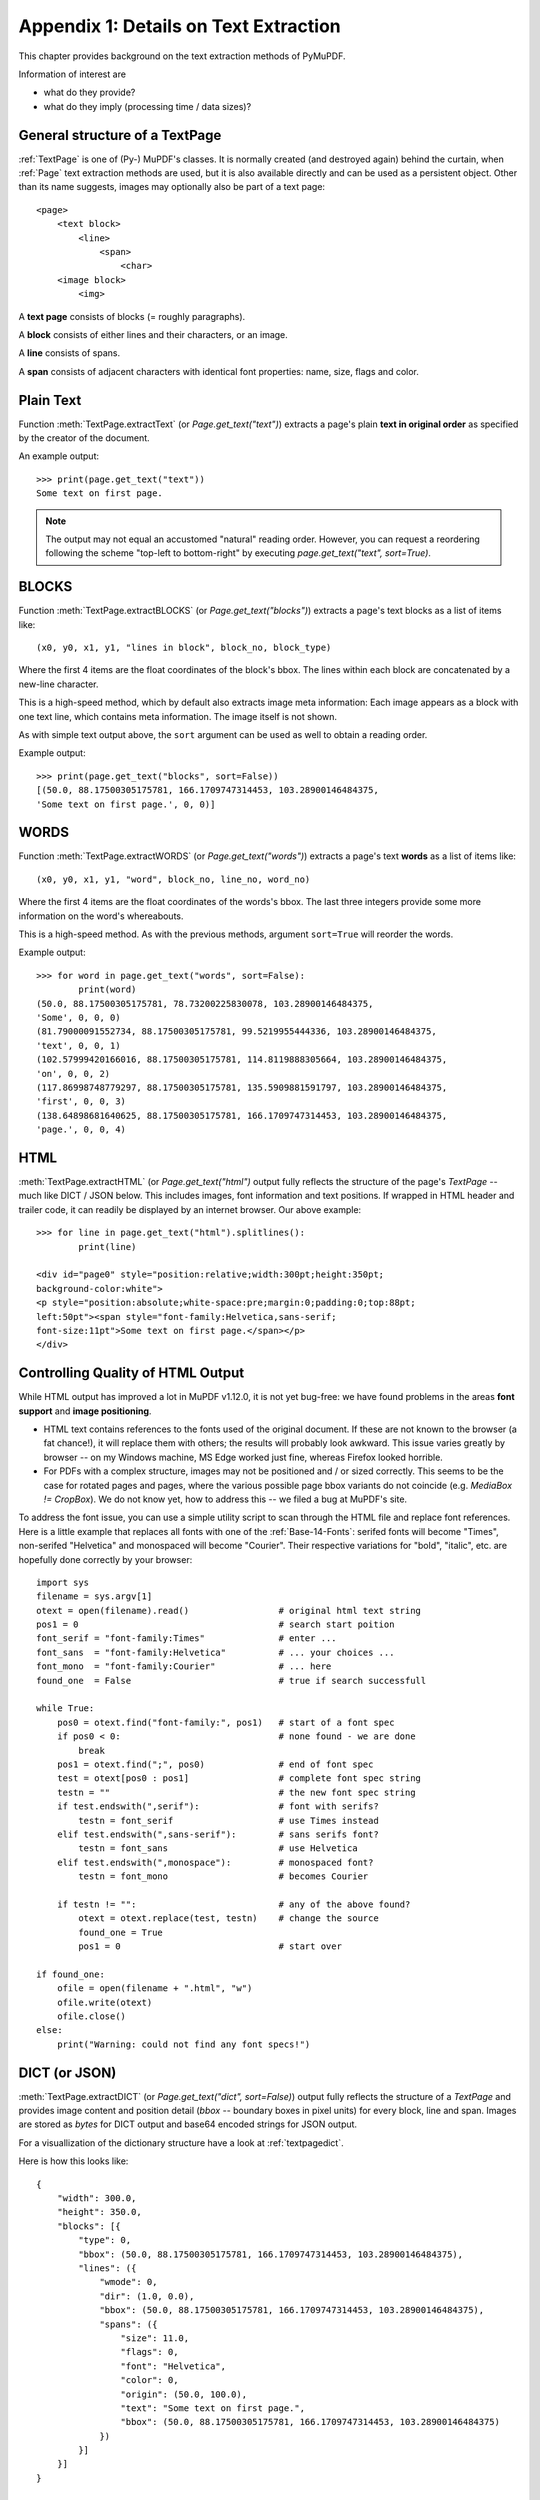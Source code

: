 .. _Appendix1:

======================================
Appendix 1: Details on Text Extraction
======================================
This chapter provides background on the text extraction methods of PyMuPDF.

Information of interest are

* what do they provide?
* what do they imply (processing time / data sizes)?

General structure of a TextPage
~~~~~~~~~~~~~~~~~~~~~~~~~~~~~~~
:ref:`TextPage` is one of (Py-) MuPDF's classes. It is normally created (and destroyed again) behind the curtain, when :ref:`Page` text extraction methods are used, but it is also available directly and can be used as a persistent object. Other than its name suggests, images may optionally also be part of a text page::

 <page>
     <text block>
         <line>
             <span>
                 <char>
     <image block>
         <img>

A **text page** consists of blocks (= roughly paragraphs).

A **block** consists of either lines and their characters, or an image.

A **line** consists of spans.

A **span** consists of adjacent characters with identical font properties: name, size, flags and color.

Plain Text
~~~~~~~~~~

Function :meth:`TextPage.extractText` (or *Page.get_text("text")*) extracts a page's plain **text in original order** as specified by the creator of the document.

An example output::

    >>> print(page.get_text("text"))
    Some text on first page.

.. note:: The output may not equal an accustomed "natural" reading order. However, you can request a reordering following the scheme "top-left to bottom-right" by executing `page.get_text("text", sort=True)`.


BLOCKS
~~~~~~~~~~

Function :meth:`TextPage.extractBLOCKS` (or *Page.get_text("blocks")*) extracts a page's text blocks as a list of items like::

    (x0, y0, x1, y1, "lines in block", block_no, block_type)

Where the first 4 items are the float coordinates of the block's bbox. The lines within each block are concatenated by a new-line character.

This is a high-speed method, which by default also extracts image meta information: Each image appears as a block with one text line, which contains meta information. The image itself is not shown.

As with simple text output above, the ``sort`` argument can be used as well to obtain a reading order.

Example output::

    >>> print(page.get_text("blocks", sort=False))
    [(50.0, 88.17500305175781, 166.1709747314453, 103.28900146484375,
    'Some text on first page.', 0, 0)]


WORDS
~~~~~~~~~~

Function :meth:`TextPage.extractWORDS` (or *Page.get_text("words")*) extracts a page's text **words** as a list of items like::

    (x0, y0, x1, y1, "word", block_no, line_no, word_no)

Where the first 4 items are the float coordinates of the words's bbox. The last three integers provide some more information on the word's whereabouts.

This is a high-speed method. As with the previous methods, argument ``sort=True`` will reorder the words.

Example output::

    >>> for word in page.get_text("words", sort=False):
            print(word)
    (50.0, 88.17500305175781, 78.73200225830078, 103.28900146484375,
    'Some', 0, 0, 0)
    (81.79000091552734, 88.17500305175781, 99.5219955444336, 103.28900146484375,
    'text', 0, 0, 1)
    (102.57999420166016, 88.17500305175781, 114.8119888305664, 103.28900146484375,
    'on', 0, 0, 2)
    (117.86998748779297, 88.17500305175781, 135.5909881591797, 103.28900146484375,
    'first', 0, 0, 3)
    (138.64898681640625, 88.17500305175781, 166.1709747314453, 103.28900146484375,
    'page.', 0, 0, 4)

HTML
~~~~

:meth:`TextPage.extractHTML` (or *Page.get_text("html")* output fully reflects the structure of the page's *TextPage* -- much like DICT / JSON below. This includes images, font information and text positions. If wrapped in HTML header and trailer code, it can readily be displayed by an internet browser. Our above example::

    >>> for line in page.get_text("html").splitlines():
            print(line)

    <div id="page0" style="position:relative;width:300pt;height:350pt;
    background-color:white">
    <p style="position:absolute;white-space:pre;margin:0;padding:0;top:88pt;
    left:50pt"><span style="font-family:Helvetica,sans-serif;
    font-size:11pt">Some text on first page.</span></p>
    </div>


.. _HTMLQuality:

Controlling Quality of HTML Output
~~~~~~~~~~~~~~~~~~~~~~~~~~~~~~~~~~~~~~~~
While HTML output has improved a lot in MuPDF v1.12.0, it is not yet bug-free: we have found problems in the areas **font support** and **image positioning**.

* HTML text contains references to the fonts used of the original document. If these are not known to the browser (a fat chance!), it will replace them with others; the results will probably look awkward. This issue varies greatly by browser -- on my Windows machine, MS Edge worked just fine, whereas Firefox looked horrible.

* For PDFs with a complex structure, images may not be positioned and / or sized correctly. This seems to be the case for rotated pages and pages, where the various possible page bbox variants do not coincide (e.g. *MediaBox != CropBox*). We do not know yet, how to address this -- we filed a bug at MuPDF's site.

To address the font issue, you can use a simple utility script to scan through the HTML file and replace font references. Here is a little example that replaces all fonts with one of the :ref:`Base-14-Fonts`: serifed fonts will become "Times", non-serifed "Helvetica" and monospaced will become "Courier". Their respective variations for "bold", "italic", etc. are hopefully done correctly by your browser::

 import sys
 filename = sys.argv[1]
 otext = open(filename).read()                 # original html text string
 pos1 = 0                                      # search start poition
 font_serif = "font-family:Times"              # enter ...
 font_sans  = "font-family:Helvetica"          # ... your choices ...
 font_mono  = "font-family:Courier"            # ... here
 found_one  = False                            # true if search successfull

 while True:
     pos0 = otext.find("font-family:", pos1)   # start of a font spec
     if pos0 < 0:                              # none found - we are done
         break
     pos1 = otext.find(";", pos0)              # end of font spec
     test = otext[pos0 : pos1]                 # complete font spec string
     testn = ""                                # the new font spec string
     if test.endswith(",serif"):               # font with serifs?
         testn = font_serif                    # use Times instead
     elif test.endswith(",sans-serif"):        # sans serifs font?
         testn = font_sans                     # use Helvetica
     elif test.endswith(",monospace"):         # monospaced font?
         testn = font_mono                     # becomes Courier

     if testn != "":                           # any of the above found?
         otext = otext.replace(test, testn)    # change the source
         found_one = True
         pos1 = 0                              # start over

 if found_one:
     ofile = open(filename + ".html", "w")
     ofile.write(otext)
     ofile.close()
 else:
     print("Warning: could not find any font specs!")



DICT (or JSON)
~~~~~~~~~~~~~~~~

:meth:`TextPage.extractDICT` (or *Page.get_text("dict", sort=False)*) output fully reflects the structure of a *TextPage* and provides image content and position detail (*bbox* -- boundary boxes in pixel units) for every block, line and span. Images are stored as *bytes* for DICT output and base64 encoded strings for JSON output.

For a visuallization of the dictionary structure have a look at :ref:`textpagedict`.

Here is how this looks like::

    {
        "width": 300.0,
        "height": 350.0,
        "blocks": [{
            "type": 0,
            "bbox": (50.0, 88.17500305175781, 166.1709747314453, 103.28900146484375),
            "lines": ({
                "wmode": 0,
                "dir": (1.0, 0.0),
                "bbox": (50.0, 88.17500305175781, 166.1709747314453, 103.28900146484375),
                "spans": ({
                    "size": 11.0,
                    "flags": 0,
                    "font": "Helvetica",
                    "color": 0,
                    "origin": (50.0, 100.0),
                    "text": "Some text on first page.",
                    "bbox": (50.0, 88.17500305175781, 166.1709747314453, 103.28900146484375)
                })
            }]
        }]
    }

RAWDICT (or RAWJSON)
~~~~~~~~~~~~~~~~~~~~~
:meth:`TextPage.extractRAWDICT` (or *Page.get_text("rawdict", sort=False)*) is an **information superset of DICT** and takes the detail level one step deeper. It looks exactly like the above, except that the *"text"* items (*string*) in the spans are replaced by the list *"chars"*. Each *"chars"* entry is a character *dict*. For example, here is what you would see in place of item *"text": "Text in black color."* above::

    "chars": [{
        "origin": (50.0, 100.0),
        "bbox": (50.0, 88.17500305175781, 57.336997985839844, 103.28900146484375),
        "c": "S"
    }, {
        "origin": (57.33700180053711, 100.0),
        "bbox": (57.33700180053711, 88.17500305175781, 63.4530029296875, 103.28900146484375),
        "c": "o"
    }, {
        "origin": (63.4530029296875, 100.0),
        "bbox": (63.4530029296875, 88.17500305175781, 72.61600494384766, 103.28900146484375),
        "c": "m"
    }, {
        "origin": (72.61600494384766, 100.0),
        "bbox": (72.61600494384766, 88.17500305175781, 78.73200225830078, 103.28900146484375),
        "c": "e"
    }, {
        "origin": (78.73200225830078, 100.0),
        "bbox": (78.73200225830078, 88.17500305175781, 81.79000091552734, 103.28900146484375),
        "c": " "
    < ... deleted ... >
    }, {
        "origin": (163.11297607421875, 100.0),
        "bbox": (163.11297607421875, 88.17500305175781, 166.1709747314453, 103.28900146484375),
        "c": "."
    }],


XML
~~~

The :meth:`TextPage.extractXML` (or *Page.get_text("xml")*) version extracts text (no images) with the detail level of RAWDICT::

    >>> for line in page.get_text("xml").splitlines():
        print(line)

    <page id="page0" width="300" height="350">
    <block bbox="50 88.175 166.17098 103.289">
    <line bbox="50 88.175 166.17098 103.289" wmode="0" dir="1 0">
    <font name="Helvetica" size="11">
    <char quad="50 88.175 57.336999 88.175 50 103.289 57.336999 103.289" x="50"
    y="100" color="#000000" c="S"/>
    <char quad="57.337 88.175 63.453004 88.175 57.337 103.289 63.453004 103.289" x="57.337"
    y="100" color="#000000" c="o"/>
    <char quad="63.453004 88.175 72.616008 88.175 63.453004 103.289 72.616008 103.289" x="63.453004"
    y="100" color="#000000" c="m"/>
    <char quad="72.616008 88.175 78.732 88.175 72.616008 103.289 78.732 103.289" x="72.616008"
    y="100" color="#000000" c="e"/>
    <char quad="78.732 88.175 81.79 88.175 78.732 103.289 81.79 103.289" x="78.732"
    y="100" color="#000000" c=" "/>

    ... deleted ...

    <char quad="163.11298 88.175 166.17098 88.175 163.11298 103.289 166.17098 103.289" x="163.11298"
    y="100" color="#000000" c="."/>
    </font>
    </line>
    </block>
    </page>

.. note:: We have successfully tested `lxml <https://pypi.org/project/lxml/>`_ to interpret this output.

XHTML
~~~~~
:meth:`TextPage.extractXHTML` (or *Page.get_text("xhtml")*) is a variation of TEXT but in HTML format, containing the bare text and images ("semantic" output)::

    <div id="page0">
    <p>Some text on first page.</p>
    </div>

.. _text_extraction_flags:

Text Extraction Flags Defaults
~~~~~~~~~~~~~~~~~~~~~~~~~~~~~~~
* New in version 1.16.2: Method :meth:`Page.get_text` supports a keyword parameter *flags* *(int)* to control the amount and the quality of extracted data. The following table shows the defaults settings (flags parameter omitted or None) for each extraction variant. If you specify flags with a value other than *None*, be aware that you must set **all desired** options. A description of the respective bit settings can be found in :ref:`TextPreserve`.

* New in v1.19.6: The default combinations in the following table are now available as Python constants: :data:`TEXTFLAGS_TEXT`, :data:`TEXTFLAGS_WORDS`, :data:`TEXTFLAGS_BLOCKS`, :data:`TEXTFLAGS_DICT`, :data:`TEXTFLAGS_RAWDICT`, :data:`TEXTFLAGS_HTML`, :data:`TEXTFLAGS_XHTML`, :data:`TEXTFLAGS_XML`, and :data:`TEXTFLAGS_SEARCH`. You can now easily modify a default flag, e.g.

    - **include** images in a "blocks" output:
    
    ``flags = TEXTFLAGS_BLOCKS | TEXT_PRESERVE_IMAGES``
    
    - **exclude** images from a "dict" output:
    
    ``flags = TEXTFLAGS_DICT & ~TEXT_PRESERVE_IMAGES``
    
    - set **dehyphenation off** in text searches:
    
    ``flags = TEXTFLAGS_SEARCH & ~TEXT_DEHYPHENATE``


=================== ==== ==== ===== === ==== ======= ===== ====== ======
Indicator           text html xhtml xml dict rawdict words blocks search
=================== ==== ==== ===== === ==== ======= ===== ====== ======
preserve ligatures  1    1    1     1   1    1       1     1       1
preserve whitespace 1    1    1     1   1    1       1     1       1
preserve images     n/a  1    1     n/a 1    1       n/a   0       0
inhibit spaces      0    0    0     0   0    0       0     0       0
dehyphenate         0    0    0     0   0    0       0     0       1
clip to mediabox    1    1    1     1   1    1       1     1       1
=================== ==== ==== ===== === ==== ======= ===== ====== ======

* **search** refers to the text search function.
* **"json"** is handled exactly like **"dict"** and is hence left out.
* **"rawjson"** is handled exactly like **"rawdict"** and is hence left out.
* An "n/a" specification means a value of 0 and setting this bit never has any effect on the output (but an adverse effect on performance).
* If you are not interested in images when using an output variant which includes them by default, then by all means set the respective bit off: You will experience a better performance and much lower space requirements.

To show the effect of *TEXT_INHIBIT_SPACES* have a look at this example::

    >>> print(page.get_text("text"))
    H a l l o !
    Mo r e  t e x t
    i s  f o l l o w i n g
    i n  E n g l i s h
    . . .  l e t ' s  s e e
    w h a t  h a p p e n s .
    >>> print(page.get_text("text", flags=fitz.TEXT_INHIBIT_SPACES))
    Hallo!
    More text
    is following
    in English
    ... let's see
    what happens.
    >>>


Performance
~~~~~~~~~~~~
The text extraction methods differ significantly both: in terms of information they supply, and in terms of resource requirements and runtimes. Generally, more information of course means, that more processing is required and a higher data volume is generated.

.. note:: Especially images have a **very significant** impact. Make sure to exclude them (via the *flags* parameter) whenever you do not need them. To process the below mentioned 2'700 total pages with default flags settings required 160 seconds across all extraction methods. When all images where excluded, less than 50% of that time (77 seconds) were needed.

To begin with, all methods are **very fast** in relation to other products out there in the market. In terms of processing speed, we are not aware of a faster (free) tool. Even the most detailed method, RAWDICT, processes all 1'310 pages of the :ref:`AdobeManual` in less than 5 seconds (simple text needs less than 2 seconds here).

The following table shows average relative speeds ("RSpeed", baseline 1.00 is TEXT), taken across ca. 1400 text-heavy and 1300 image-heavy pages.

======= ====== ===================================================================== ==========
Method  RSpeed Comments                                                               no images
======= ====== ===================================================================== ==========
TEXT     1.00  no images, **plain** text, line breaks                                 1.00
BLOCKS   1.00  image bboxes (only), **block** level text with bboxes, line breaks     1.00
WORDS    1.02  no images, **word** level text with bboxes                             1.02
XML      2.72  no images, **char** level text, layout and font details                2.72
XHTML    3.32  **base64** images, **span** level text, no layout info                 1.00
HTML     3.54  **base64** images, **span** level text, layout and font details        1.01
DICT     3.93  **binary** images, **span** level text, layout and font details        1.04
RAWDICT  4.50  **binary** images, **char** level text, layout and font details        1.68
======= ====== ===================================================================== ==========

As mentioned: when excluding image extraction (last column), the relative speeds are changing drastically: except RAWDICT and XML, the other methods are almost equally fast, and RAWDICT requires 40% less execution time than the **now slowest XML**.

Look at chapter **Appendix 1** for more performance information.
